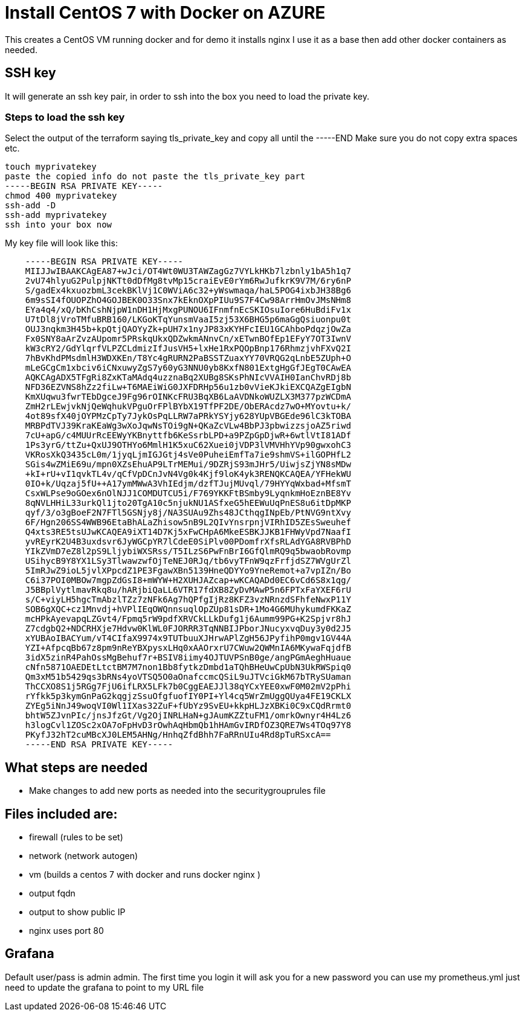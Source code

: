 
= Install CentOS 7 with Docker on AZURE

This creates a CentOS VM running docker and for demo it installs nginx
I use it as a base then add other docker containers as needed.

== SSH key
It will generate an ssh key pair, in order to ssh into the box you need to load the private key.

=== Steps to load the ssh key
Select the output of the terraform saying tls_private_key and copy all until the -----END
Make sure you do not copy extra spaces etc.

----
touch myprivatekey
paste the copied info do not paste the tls_private_key part 
-----BEGIN RSA PRIVATE KEY-----
chmod 400 myprivatekey
ssh-add -D
ssh-add myprivatekey
ssh into your box now
----

My key file will look like this:
----
    -----BEGIN RSA PRIVATE KEY-----
    MIIJJwIBAAKCAgEA87+wJci/OT4Wt0WU3TAWZagGz7VYLkHKb7lzbnly1bA5h1q7
    2vU74hlyuG2PulpjNKTt0dDfMg8tvMp15craiEvE0rYm6RwJufkrK9V7M/6ry6nP
    S/gadEx4kxuozbmL3cekBKlVj1C0WViA6c32+yWswmaqa/haL5POG4ixbJH38Bg6
    6m9sSI4fOUOPZhO4GOJBEK0O33Snx7kEknOXpPIUu9S7F4Cw98ArrHmOvJMsNHm8
    EYa4q4/xQ/bKhCshNjpW1nDH1HjMxgPUNOU6IFnmfnEcSKIOsuIore6HuBdiFv1x
    U7tDl8jVroTMfuBRB160/LKGoKTqYunsmVaaI5zj53X6BHG5p6maGgQsiuonpu0t
    OUJ3nqkm3H45b+kpQtjQAOYyZk+pUH7x1nyJP83xKYHFcIEU1GCAhboPdqzjOwZa
    Fx0SNY8aArZvzAUpomr5PRskqUkxQDZwkmANnvCn/xETwnBOfEp1EFyY7OT3IwnV
    kW3cRY2/GdYlqrfVLPZCLdmizIfJusVH5+lxHe1RxPQOpBnp176RhmzjvhFXvQ2I
    7hBvKhdPMsdmlH3WDXKEn/T8Yc4gRURN2PaBSSTZuaxYY70VRQG2qLnbE5ZUph+O
    mLeGCgCm1xbciv6iCNxuwyZgS7y60yG3NNU0yb8KxfN801ExtgHgGfJEgT0CAwEA
    AQKCAgADX5TFgRi8ZxKTaMAdq4uzznaBq2XUBg8SKsPhNIcVVAIH0IanChvRDj8b
    NFD36EZVNS8hZz2fiLw+T6MAEiWiG0JXFDRHp56u1zb0vVieKJkiEXCQAZgEIgbN
    KmXUqwu3fwrTEbDgceJ9Fg96rOINKcFRU3BqXB6LaAVDNkoWUZLX3M377pzWCDmA
    ZmH2rLEwjvkNjQeWqhukVPguOrFPlBYbX19TfPF2DE/ObERAcdz7wO+MYovtu+k/
    4ot89sfX40jOYPMzCpTy7JykOsPqLLRW7aPRkYSYjy628YUpVBGEde96lC3kTOBA
    MRBPdTVJ39KraKEaWg3wXoJqwNsTOi9gN+QKaZcVLw4BbPJ3pbwizzsjoAZ5riwd
    7cU+apG/c4MUUrRcEEWyYKBnyttfb6KeSsrbLPD+a9PZpGpDjwR+6wtlVtI81ADf
    1Ps3yrG/ttZu+QxUJ9OTHYo6MmlH1K5xuC62Xuei0jVDP3lVMVHhYVp90gwxohC3
    VKRosXkQ3435cL0m/1jyqLjmIGJGtj4sVe0PuheiEmfTa7ie9shmVS+ilGOPHfL2
    SGis4wZMiE69u/mpn0XZsEhuAP9LTrMEMui/9DZRjS93mJHr5/UiwjsZjYN8sMDw
    +kI+rU+vI1qvkTL4v/qCfVpDCnJvN4Vg0k4Kjf9loK4yk3RENQKCAQEA/YFHekWU
    0IO+k/Uqzaj5fU++A17ymMWwA3VhIEdjm/dzfTJujMUvql/79HYYqWxbad+MfsmT
    CsxWLPse9oGOex6nOlNJJ1COMDUTCU5i/F769YKKFtBSmby9LyqnkmHoEznBE8Yv
    8qNVLHHiL33urkQl1jto20TgA10c5njukNU1ASfxeG5hEEWuUqPnES8u6itDpMKP
    qyf/3/o3gBoeF2N7FTl5GSNjy8j/NA3SUAu9Zhs48JCthqgINpEb/PtNVG9ntXvy
    6F/Hgn206SS4WWB96EtaBhALaZhisow5nB9L2QIvYnsrpnjVIRhID5ZEsSweuhef
    Q4xts3RE5tsUJwKCAQEA9iXT14D7Kj5xFwCHpA6MkeESBKJJKB1FHWyVpd7NaafI
    yvREyrK2U4B3uxdsvr6JyWGCpYR7lCdeE0SiPlv00PDomfrXfsRLAdYGA8RVBPhD
    YIkZVmD7eZ8l2pS9LljybiWXSRss/T5ILzS6PwFnBrI6GfQlmRQ9q5bwaobRovmp
    USihycB9Y8YX1LSy3TlwawzwfOjTeNEJ0RJq/tb6vyTFnW9qzFrfjdSZ7WVgUrZl
    5ImRJwZ9ioL5jvlXPpcdZ1PE3FgawXBn5139HneQDYYo9YneRemot+a7vpIZn/Bo
    C6i37POI0MBOw7mgpZdGsI8+mWYW+H2XUHJAZcap+wKCAQADd0EC6vCd6S8x1qg/
    J5BBplVytlmavRkq8u/hARjbiQaLL6VTR17fdXB8ZyDvMAwP5n6FPTxFaYXEF6rU
    s/C+viyLH5hgcTmAbzlTZz7zNFk6Ag7hQPfgIjRz8KFZ3vzNRnzdSFhfeNwxP11Y
    SOB6gXQC+cz1Mnvdj+hVPlIEqOWQnnsuqlOpZUp81sDR+1Mo4G6MUhykumdFKKaZ
    mcHPkAyevapqLZGvt4/Fpmq5rW9pdfXRVCkLLkDufg1j6Aumm99PG+K2Spjvr8hJ
    Z7cdgbQ2+NDCRHXje7Hdvw0KlWL0FJORRR3TqNNBIJPborJNucyxvqDuy3y0d2J5
    xYUBAoIBACYum/vT4CIfaX9974x9TUTbuuXJHrwAPlZgH56JPyfihP0mgv1GV44A
    YZI+AfpcqBb67z8pm9nReYBXpysxLHq0xAAOrxrU7CWuw2QWMnIA6MKywaFqjdfB
    3idX5zinR4PahOssMgBehuf7r+BSIV8iimy4OJTUVPSnB0ge/angPGmAeghHuaue
    cNfn5871OAEDEtLtctBM7M7non1Bb8fytkzDmbd1aTQhBHeUwCpUbN3UkRWSpiq0
    Qm3xM51b5429qs3bRNs4yoVTSQ5O0aOnafccmcQSiL9uJTVciGkM67bTRySUaman
    ThCCXO8S1j5RGg7FjU6ifLRX5LFk7b0CggEAEJJl38qYCxYEE0xwF0M02mV2pPhi
    rYfkk5p3kymGnPaG2kqgjzSsuOfgfuofIY0PI+Yl4cq5WrZmUggQUya4FE19CKLX
    ZYEg5iNnJ49woqVI0Wl1IXas32ZuF+fUbYz9SvEU+kkpHLJzXBKi0C9xCQdRrmt0
    bhtW5ZJvnPIc/jnsJfzGt/Vg2OjINRLHaN+gJAumKZZtuFM1/omrkOwnyr4H4Lz6
    h3logCvl1ZOSc2xOA7oFpHvD3rOwhAqHbmQb1hHAmGvIRDfOZ3QRE7Ws4TOq97Y8
    PKyfJ32hT2cuMBcXJ0LEM5AHNg/HnhqZfdBhh7FaRRnUIu4Rd8pTuRSxcA==
    -----END RSA PRIVATE KEY-----
----

== What steps are needed
* Make changes to add new ports as needed into the securitygrouprules file


== Files included are:
** firewall (rules to be set)
** network (network autogen)
** vm (builds a centos 7 with docker and runs docker nginx )
** output fqdn
** output to show public IP
** nginx uses port 80

== Grafana 
Default user/pass is admin admin. The first time you login it will ask you for a new password
you can use my prometheus.yml just need to update the grafana to point to my URL file
